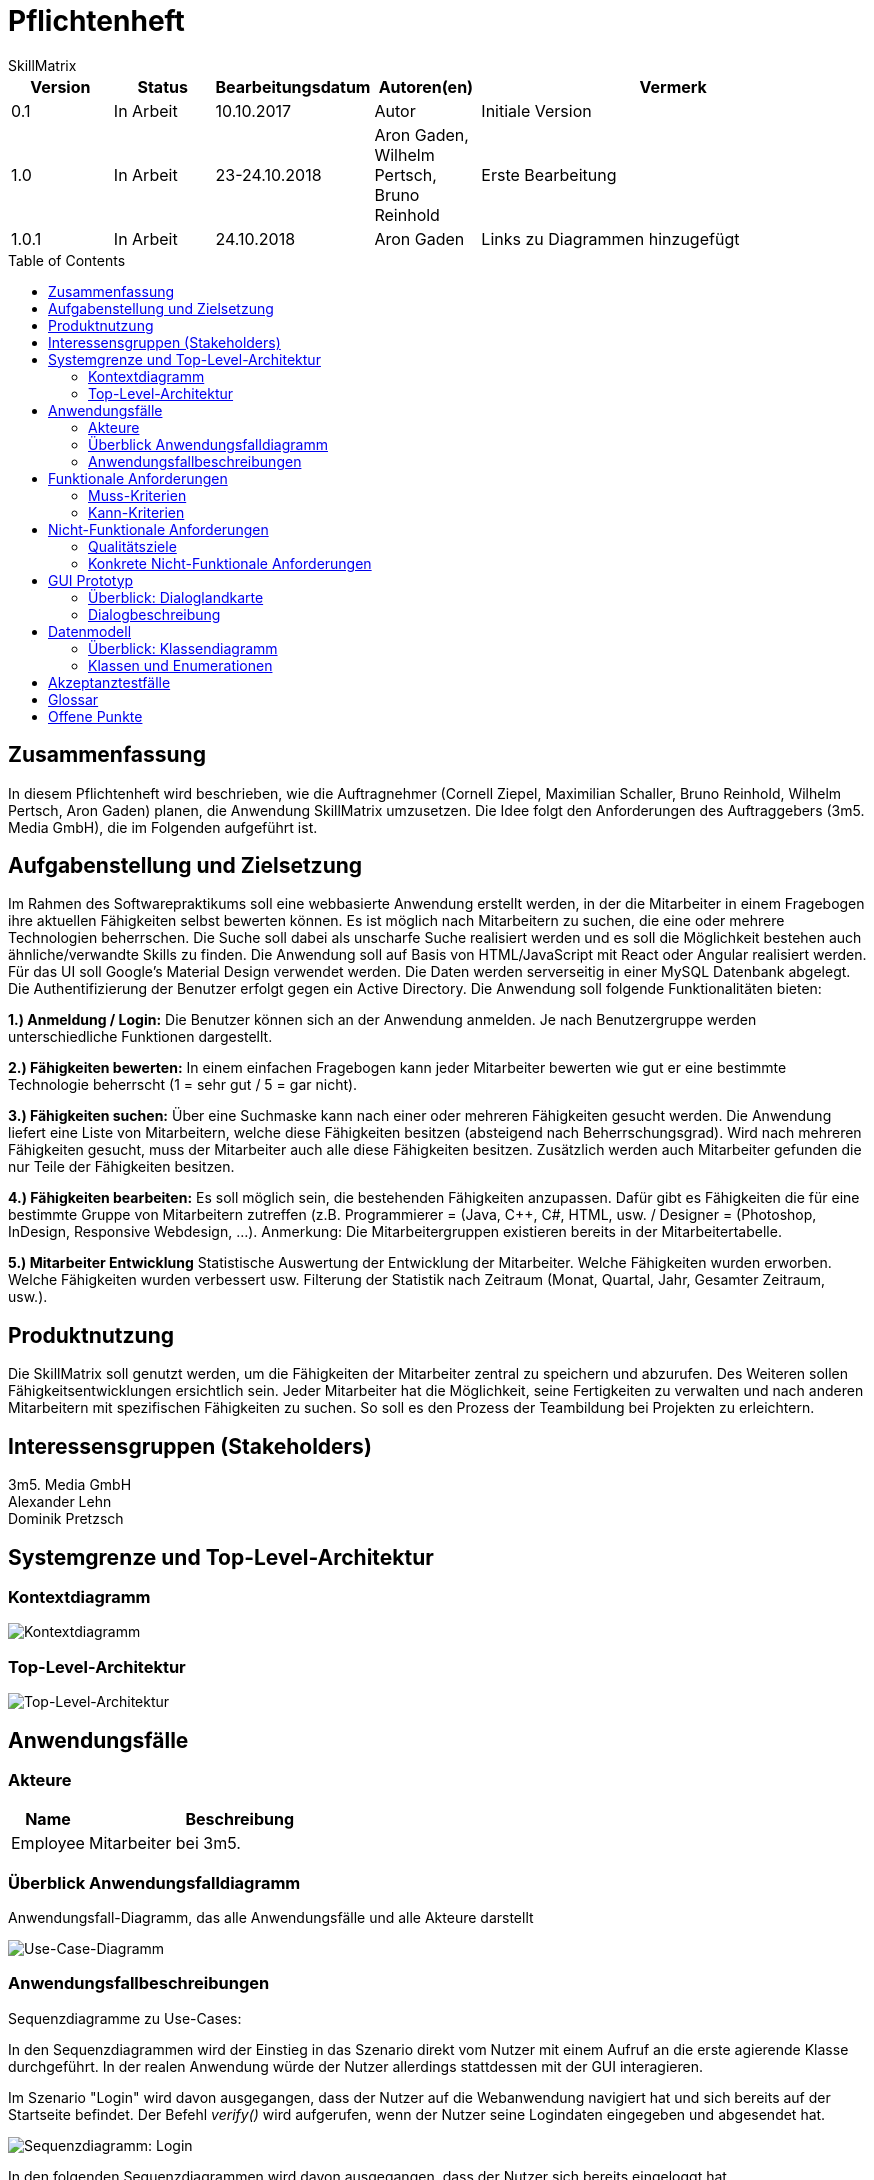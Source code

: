 = Pflichtenheft
:project_name: Projektname
SkillMatrix
:imagesdir: ./models/analysis
:toc:
:toc-placement: macro



[options="header"]
[cols="1, 1, 1, 1, 4"]
|===
|Version | Status      | Bearbeitungsdatum   | Autoren(en) |  Vermerk
|0.1     | In Arbeit   | 10.10.2017          | Autor       | Initiale Version
|1.0 |In Arbeit | 23-24.10.2018 |Aron Gaden, Wilhelm Pertsch, Bruno Reinhold |Erste Bearbeitung
|1.0.1|In Arbeit|24.10.2018|Aron Gaden|Links zu Diagrammen hinzugefügt
|===

toc::[]

== Zusammenfassung
//Eine kurze Beschreibung des Dokuments. Wenige Absätze.
In diesem Pflichtenheft wird beschrieben, wie die Auftragnehmer (Cornell Ziepel, Maximilian Schaller, Bruno Reinhold, Wilhelm Pertsch, Aron Gaden) planen, die Anwendung SkillMatrix umzusetzen. Die Idee folgt den Anforderungen des Auftraggebers (3m5. Media GmbH), die im Folgenden aufgeführt ist.



== Aufgabenstellung und Zielsetzung

////
Text aus Aufgabenstellung kopieren und ggfs. präzisieren.
Insbesondere ergänzen, welche Ziele mit dem Abschluss des Projektes erreicht werden sollen.
////
Im Rahmen des Softwarepraktikums soll eine webbasierte Anwendung erstellt werden, in der die
Mitarbeiter in einem Fragebogen ihre aktuellen Fähigkeiten selbst bewerten können. Es ist möglich
nach Mitarbeitern zu suchen, die eine oder mehrere Technologien beherrschen. Die Suche soll dabei
als unscharfe Suche realisiert werden und es soll die Möglichkeit bestehen auch ähnliche/verwandte
Skills zu finden.
Die Anwendung soll auf Basis von HTML/JavaScript mit React oder Angular realisiert werden. Für das
UI soll Google's Material Design verwendet werden. Die Daten werden serverseitig in einer MySQL
Datenbank abgelegt. Die Authentifizierung der Benutzer erfolgt gegen ein Active Directory.
Die Anwendung soll folgende Funktionalitäten bieten:

**1.) Anmeldung / Login:**
Die Benutzer können sich an der Anwendung anmelden. Je nach Benutzergruppe werden
unterschiedliche Funktionen dargestellt.

**2.) Fähigkeiten bewerten:**
In einem einfachen Fragebogen kann jeder Mitarbeiter bewerten wie gut er eine bestimmte
Technologie beherrscht (1 = sehr gut / 5 = gar nicht).

**3.) Fähigkeiten suchen:**
Über eine Suchmaske kann nach einer oder mehreren Fähigkeiten gesucht werden. Die
Anwendung liefert eine Liste von Mitarbeitern, welche diese Fähigkeiten besitzen (absteigend
nach Beherrschungsgrad).
Wird nach mehreren Fähigkeiten gesucht, muss der Mitarbeiter auch alle diese Fähigkeiten
besitzen.
Zusätzlich werden auch Mitarbeiter gefunden die nur Teile der Fähigkeiten besitzen.

**4.) Fähigkeiten bearbeiten:**
Es soll möglich sein, die bestehenden Fähigkeiten anzupassen. Dafür gibt es Fähigkeiten die für
eine bestimmte Gruppe von Mitarbeitern zutreffen (z.B. Programmierer = (Java, C++, C#,
HTML, usw. / Designer = (Photoshop, InDesign, Responsive Webdesign, …).
Anmerkung: Die Mitarbeitergruppen existieren bereits in der Mitarbeitertabelle.

**5.) Mitarbeiter Entwicklung**
Statistische Auswertung der Entwicklung der Mitarbeiter. Welche Fähigkeiten wurden
erworben. Welche Fähigkeiten wurden verbessert usw. Filterung der Statistik nach Zeitraum
(Monat, Quartal, Jahr, Gesamter Zeitraum, usw.).

== Produktnutzung
////
In welchem Kontext soll das System später genutzt werden? Welche Rahmenbedingungen gelten?
Zusätzlich kurze Einleitung für fachfremde Personen
////

Die SkillMatrix soll genutzt werden, um die Fähigkeiten der Mitarbeiter zentral zu speichern und abzurufen. Des Weiteren sollen Fähigkeitsentwicklungen ersichtlich sein. Jeder Mitarbeiter hat die Möglichkeit, seine Fertigkeiten zu verwalten und nach anderen Mitarbeitern mit spezifischen Fähigkeiten zu suchen. So soll es den Prozess der Teambildung bei Projekten zu erleichtern.

== Interessensgruppen (Stakeholders)
////
Welche realen und juristischen Personen(-gruppen) haben Einfluss auf die Anforderungen im Projekt?
////
3m5. Media GmbH +
Alexander Lehn +
Dominik Pretzsch +

== Systemgrenze und Top-Level-Architektur

=== Kontextdiagramm
////
Das Kontextdiagramm zeigt das geplante Software-System in seiner Umgebung. Zur Umgebung gehören alle Nutzergruppen des Systems und Nachbarsysteme. Die Grafik kann auch informell gehalten sein. Überlegen Sie sich dann geeignete Symbole. Die Grafik kann beispielsweise mit Visio erstellt werden. Wenn nötig, erläutern Sie diese Grafik.
////

image::contextmodel.jpg[Kontextdiagramm]


=== Top-Level-Architektur
////
Dokumentieren Sie ihre Top-Level-Architektur mit Hilfe eines Komponentendiagramm.
////


image::toplevelarchitecture.jpg[Top-Level-Architektur]

== Anwendungsfälle

=== Akteure
////
Akteure sind die Benutzer des Software-Systems oder Nachbarsysteme, welche darauf zugreifen. Dokumentieren Sie die Akteure in einer Tabelle. Diese Tabelle gibt einen Überblick über die Akteure und beschreibt sie kurz. Die Tabelle hat also mindestens zwei Spalten (Akteur Name und Kommentar).
Weitere relevante Spalten können bei Bedarf ergänzt werden.
////
// See http://asciidoctor.org/docs/user-manual/#tables
[options="header"]
[cols="1,4"]
|===
|Name |Beschreibung
|Employee  |Mitarbeiter bei 3m5.
|===

=== Überblick Anwendungsfalldiagramm
Anwendungsfall-Diagramm, das alle Anwendungsfälle und alle Akteure darstellt

image::usecasediagram.jpg[Use-Case-Diagramm]

=== Anwendungsfallbeschreibungen
////
Dieser Unterabschnitt beschreibt die Anwendungsfälle. In dieser Beschreibung müssen noch nicht alle Sonderfälle und Varianten berücksichtigt werden. Schwerpunkt ist es, die wichtigsten Anwendungsfälle des Systems zu finden. Wichtig sind solche Anwendungsfälle, die für den Auftraggeber, den Nutzer den größten Nutzen bringen.
Für komplexere Anwendungsfälle ein UML-Sequenzdiagramm ergänzen.
Einfache Anwendungsfälle mit einem Absatz beschreiben.
Die typischen Anwendungsfälle (Anlegen, Ändern, Löschen) können zu einem einzigen zusammengefasst werden.
////

Sequenzdiagramme zu Use-Cases: +

In den Sequenzdiagrammen wird der Einstieg in das Szenario direkt vom Nutzer mit einem Aufruf an die erste agierende Klasse durchgeführt. In der realen Anwendung würde der Nutzer allerdings stattdessen mit der GUI interagieren.

Im Szenario "Login" wird davon ausgegangen, dass der Nutzer auf die Webanwendung navigiert hat und sich bereits auf der Startseite befindet. Der Befehl _verify()_ wird aufgerufen, wenn der Nutzer seine Logindaten eingegeben und abgesendet hat.

image::sdLogin.jpg[Sequenzdiagramm: Login] 

In den folgenden Sequenzdiagrammen wird davon ausgegangen, dass der Nutzer sich bereits eingeloggt hat.

image::sdEditMatrix.jpg[Sequenzdiagramm: Eigene SkillMatrix bearbeiten ] 

Im Szenario "Search skills" wird dargestellt, wie das System mit Suchanfragen umgeht. Insbesondere legt **SkillMatrixProfileManager** neue Objekte der Klasse **SkillMatrixProfile** via _createProfile()_ an, wenn diese nicht bereits vorhanden sind.

image::sdSearch.jpg[Sequenzdiagramm: Fähigkeiten suchen] 

In den folgenden beiden Sequenzdiagrammen befindet sich der Nutzer entweder auf der Ergebnisliste einer Suchanfrage oder auf der Startseite nach Login. _getProfile()_ wird ausgelöst, indem der Nutzer auf den Link einem Profil klickt. Die Profile werden nicht neu via **SkillMatrixProfileManager** kreiert, da diese Funktion entweder aus der vorherigen Suchanfrage oder aus dem Login hervorgeht.

image::sdViewSkillMatrix.jpg[Sequenzdiagramm: SkillMatrix ansehen] 

image::sdViewStatistics.jpg[Sequenzdiagramm: Statistik ansehen]



== Funktionale Anforderungen

=== Muss-Kriterien
////
Was das zu erstellende Programm auf alle Fälle leisten muss.
////
* Authentifizierung der Mitarbeiter über Active Directory
* Hinzufügen und Bearbeiten eigener Skills auf Skala von 1-5 (auch mehrer gleichzeitig)
* Entwicklungsstatistik mit einstellbarem Zeitraum
* Speicherung von Profilen in MySQL-Datenbank
* Unscharfe Suche von Mitarbeitern nach Kriterien (Programmiersprachen, Frameworks, etc.)
* Trennung von Mitarbeitern mit allen gesuchten und Fähigkeiten von Mitarbeitern mit einem Teil dieser
* Hinzufügen von Guidelines für Bewertungsniveau ermöglichen


=== Kann-Kriterien
////
Anforderungen die das Programm leisten können soll, aber für den korrekten Betrieb entbehrlich sind.
////
* Hierarchische Unterteilung der Profile (Admin, Senior Developer, etc.) => Anlegen neuer Skills an Berechtigung binden
* Regelmäßige Benachrichtigungen bei längerer Nichtbenutzung

== Nicht-Funktionale Anforderungen

=== Qualitätsziele
////
Dokumentieren Sie in einer Tabelle die Qualitätsziele, welche das System erreichen soll, sowie deren Priorität.
////

Die Priosierung der Qualitätsziele ist vorläufig und es muss noch Rücksprache mit dem Kunden gehalten werden.   
|===
|**Ziele**|1|2|3|4|5
|**Wartbarkeit**|||X||
|**Erweiterbarkeit**||||X|
|**Nutzbarkeit**|||||X
|**Skalierbarkeit**||X|||
|**Zuverlässigkeit**||||X|
|**Performance**|||X||
|**Sicherheit**|X||||
|===

=== Konkrete Nicht-Funktionale Anforderungen
////
Beschreiben Sie Nicht-Funktionale Anforderungen, welche dazu dienen, die zuvor definierten Qualitätsziele zu erreichen.
Achten Sie darauf, dass deren Erfüllung (mindestens theoretisch) messbar sein muss.
////
* "Wenig Interaktion" => Anzahl der Operationen zur Benutzung gering halten
* User Interface verwendet Material Design
* Leichte Nutzbarkeit (z. B. kein horizontales Scrollen)

== GUI Prototyp
////
In diesem Kapitel soll ein Entwurf der Navigationsmöglichkeiten und Dialoge des Systems erstellt werden.
Idealerweise entsteht auch ein grafischer Prototyp, welcher dem Kunden zeigt, wie sein System visuell umgesetzt werden soll.
Konkrete Absprachen - beispielsweise ob der grafische Prototyp oder die Dialoglandkarte höhere Priorität hat - sind mit dem Kunden zu treffen.
////

=== Überblick: Dialoglandkarte
////
Erstellen Sie ein Übersichtsdiagramm, das das Zusammenspiel Ihrer Masken zur Laufzeit darstellt. Also mit welchen Aktionen zwischen den Masken navigiert wird.
////
//Die nachfolgende Abbildung zeigt eine an die Pinnwand gezeichnete Dialoglandkarte. Ihre Karte sollte zusätzlich die Buttons/Funktionen darstellen, mit deren Hilfe Sie zwischen den Masken navigieren.

image::Dialoglandkarte.jpg[Dialoglandkarte]

=== Dialogbeschreibung
////
Für jeden Dialog:

1. Kurze textuelle Dialogbeschreibung eingefügt: Was soll der jeweilige Dialog? Was kann man damit tun? Überblick?
2. Maskenentwürfe (Screenshot, Mockup)
3. Maskenelemente (Ein/Ausgabefelder, Aktionen wie Buttons, Listen, …)
4. Evtl. Maskendetails, spezielle Widgets
////
== Datenmodell

=== Überblick: Klassendiagramm
UML-Analyseklassendiagramm

image::analysisdiagram.jpg[Analyseklassendiagramm]


image::guianalysis.jpg[GUI-Analyseklassendiagramm]

=== Klassen und Enumerationen
////
Dieser Abschnitt stellt eine Vereinigung von Glossar und der Beschreibung von Klassen/Enumerationen dar. Jede Klasse und Enumeration wird in Form eines Glossars textuell beschrieben. Zusätzlich werden eventuellen Konsistenz- und Formatierungsregeln aufgeführt.
////
// See http://asciidoctor.org/docs/user-manual/#tables
[options="header"]
|===
|**Klasse/Enumeration** |Beschreibung
|**ActiveDirectoryProfile**|Sorgt für Authentifizierung gegen ActiveDirectory.
|**Database**|Abstraktion der Datenbank mit Nutzerdaten.
|**Session**|Ordnet dem Nutzer eine Session ID zu.
|**SkillMatrixProfileManager** | Verwaltet die momentanen SkillMatrix-Profile.
|**SkillMatrixProfile**| Profil mit Daten eines Mitarbeiters.
|**Skill**|Prototyp für eine Fähigkeit.
|**Category**|Fähigkeit, die Unterkategorien haben kann, beispielsweise eine Programmiersprache.
|**Subcategory**|Fähigkeit, die feingranularer ist als eine Kategorie, beispielsweise ein Framework.
|**Search**|Organisiert eine Suchanfrage an die **Database**.
|**Comparator**|Sortiert Suchergebnisse einer Anfrage.
|**Filter**|Kriterium einer Suchanfrage. Eine **Suche** kann mehrere Filter besitzen.
|**GUI**|Abstraktion des User Interface.
|===

== Akzeptanztestfälle
////
Mithilfe von Akzeptanztests wird geprüft, ob die Software die funktionalen Erwartungen und Anforderungen im Gebrauch erfüllt. Diese sollen und können aus den Anwendungsfallbeschreibungen und den UML-Sequenzdiagrammen abgeleitet werden. D.h., pro (komplexen) Anwendungsfall gibt es typischerweise mindestens ein Sequenzdiagramm (welches ein Szenarium beschreibt). Für jedes Szenarium sollte es einen Akzeptanztestfall geben. Listen Sie alle Akzeptanztestfälle in tabellarischer Form auf.
Jeder Testfall soll mit einer ID versehen werde, um später zwischen den Dokumenten (z.B. im Test-Plan) referenzieren zu können.
////

//// 
keeping old table for reference
|===
|ID|Case | Akzeptanztestfall
|1|Login | Benutzer wird gegen Active Directory authentifiziert und eingeloggt.
|2|Eigene SkillMatrix bearbeiten | Mehrere Fähigkeiten können gleichzeitig verändert bzw. hinzugefügt werden. Die Änderungen werden in der Datenbank gespeichert.
|3|Fähigkeiten suchen|Es kann nach mehreren Fähigkeiten gleichzeitig gesucht werden. Es werden Profile, die alle Kriterien erfüllen, in absteigender Reihenfolge aufgelistet. Profile, die nur einen Teil der Kriterien erfüllen, werden gesondert aufgelistet.
|4|SkillMatrix ansehen|Skills des Mitarbeiters werden in tabellarischer Form aufgelistet.
|5|Statistik ansehen|Statistik wird mit grafischem Diagramm angezeigt. Die Zeitspanne kann manuell festgelegt werden. 
|6|Verbindung zum Server verloren| Fehlermeldung abgeben
|7|Verbindung zu Database verloren | Fehlermeldung abgeben
|8|Verbindungsfehler zum Intranet | Fehlermeldung abgeben
|===
////
**Akzeptanztestfall ID1: Login**

|===
|**Bedingung**|Nutzer ist nicht eingeloggt und öffnet die SkillMatrix-Webanwendung.
|**Ereignis**|Nutzer gibt persönliche Logindaten für Active Directory ein.
|**Ergebnis**|Nutzer wird gegen Active Directory authentifiziert und eingeloggt. 
|===

**Akzeptanztestfall ID2: Eigenes SkillMatrix-Profil bearbeiten**
|===
|**Bedingung**|Nutzer ist eingeloggt und SkillMatrix-Webanwendung geöffnet.
|**Ereignis**|Nutzer navigiert zum eigenen Profil, ändert die gewünschten Skills oder fügt neue hinzu.
|**Ergebnis**|Die Änderungen am Profil werden in der Datenbank gespeichert und in der Webanwendung entsprechend angezeigt.
|===

**Akzeptanztestfall ID3: Fähigkeiten suchen**
|===
|**Bedingung**|Nutzer ist eingeloggt und SkillMatrix-Webanwendung geöffnet.
|**Ereignis**|Nutzer gibt Suchanfrage in die Maske ein und sendet sie ab.
|**Ergebnis**|Die Suchanfrage wird bearbeitet, der Anfrage entsprechende Ergebnisse werden der Datenbank entnommen und dem Nutzer nach Skill-Level geordnet angezeigt. Ergebnisse, die nur einen Teil der Suche erfüllen, werden gesondert angezeigt.
|===

**Akzeptanztestfall ID4: SkillMatrix ansehen**
|===
|**Bedingung**|Nutzer ist eingeloggt und SkillMatrix-Webanwendung geöffnet und eine Suche durchgeführt.
|**Ereignis**|Der Nutzer wählt ein beliebiges Profil aus den Suchergebnissen aus und wählt es mit einem Klick aus.
|**Ergebnis**|Die SkillMatrix des gewählten Profils wird angezeigt. 
|===

**Akzeptanztestfall ID5: Statistik ansehen**
|===
|**Bedingung**|Nutzer ist eingeloggt und SkillMatrix-Webanwendung geöffnet und eine Suche durchgeführt.
|**Ereignis**|Der Nutzer wählt ein beliebiges Profil aus den Suchergebnissen aus und wählt es mit einem Klick aus. Auf dem Profil wählt er den Reiter "Statistik".
|**Ergebnis**|Die Statistik, also ein zeitlicher Verlauf der Skill-Entwicklung des Mitarbeiters wird als Graph angezeigt. 
|===

**Akzeptanztestfall ID6: Verbindung zum Server verloren**
|===
|**Bedingung**|Nutzer befindet sich auf der SkillMatrix-Webanwendung.
|**Ereignis**|Der Nutzer versucht, mit der Webanwendung zu interagieren.
|**Ergebnis**|Eine Fehlermeldung wird ausgegeben, welche die Verbindung zum Server als Fehlerquelle identifiziert.
|===

**Akzeptanztestfall ID7: Verbindung zur Datenbank verloren**
|===
|**Bedingung**|Nutzer befindet sich auf der SkillMatrix-Webanwendung.
|**Ereignis**|Der Nutzer versucht, mit der Webanwendung zu interagieren, sodass eine Datenbankanfrage benötigt wird.
|**Ergebnis**|Eine Fehlermeldung wird ausgegeben, welche die Datenbank als Fehlerquelle identifiziert.
|===

**Akzeptanztestfall ID8: Verbindungsfehler im Intranet**
|===
|**Bedingung**|Nutzer befindet sich auf der SkillMatrix-Webanwendung oder versucht, auf sie zu navigieren.
|**Ereignis**|Die Webanwendung wird nicht geöffnet bzw. geladen
|**Ergebnis**|Es kann keine Verbindung zur Webanwendung aufgebaut werden.
|===

== Glossar

|===
|Begriff|Erklärung
|**SkillMatrix**|Webanwendung als Ganzes oder tabellarische Auflistung der Skills eines Mitarbeiters.
|**Skill**|Kategorie für Fähigkeiten, beispielsweise Programmiersprachen oder Designtechnologien. Kann von 1 bis 5 bewertet werden.
|**Mitarbeiter**|Mitarbeiter bei 3m5. .
|**Material Design**|Von Google entwickelte Designsprache.
|**Active Directory**|Verzeichnisdienst von Microsoft Windows Server.
|===
////
Sämtliche Begriffe, die innerhalb des Projektes verwendet werden und deren gemeinsames Verständnis aller beteiligten Stakeholder essentiell ist, sollten hier aufgeführt werden.
Insbesondere Begriffe der zu implementierenden Domäne wurden bereits beschrieben, jedoch gibt es meist mehr Begriffe, die einer Beschreibung bedürfen. +
Beispiel: Was bedeutet "Kunde"? Ein Nutzer des Systems? Der Kunde des Projektes (Auftraggeber)?
//// 
== Offene Punkte
////
Offene Punkte werden entweder direkt in der Spezifikation notiert. Wenn das Pflichtenheft zum finalen Review vorgelegt wird, sollte es keine offenen Punkte mehr geben.
////
* Qualitätsziele mit Kunden absprechen, ggf. überarbeiten
* Dialoglandkarte, Dialogbeschreibung
* Glossar ergänzen